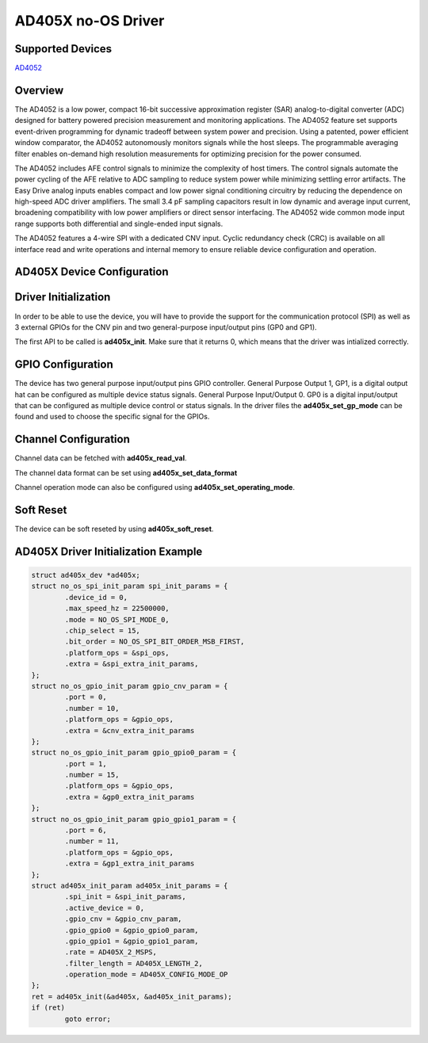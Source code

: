 AD405X no-OS Driver
===================

.. no-os-doxygen::

Supported Devices
-----------------

`AD4052 <https://www.analog.com/AD4052>`_

Overview
--------

The AD4052 is a low power, compact 16-bit successive approximation register (SAR) analog-to-digital converter (ADC) designed
for battery powered precision measurement and monitoring applications. The AD4052 feature set supports event-driven programming
for dynamic tradeoff between system power and precision. Using
a patented, power efficient window comparator, the AD4052 autonomously monitors signals while the host sleeps. The programmable
averaging filter enables on-demand high resolution measurements
for optimizing precision for the power consumed.

The AD4052 includes AFE control signals to minimize the complexity of host timers. The control signals automate the power cycling
of the AFE relative to ADC sampling to reduce system power while
minimizing settling error artifacts. The Easy Drive analog inputs
enables compact and low power signal conditioning circuitry by
reducing the dependence on high-speed ADC driver amplifiers. The
small 3.4 pF sampling capacitors result in low dynamic and average
input current, broadening compatibility with low power amplifiers or
direct sensor interfacing. The AD4052 wide common mode input
range supports both differential and single-ended input signals.

The AD4052 features a 4-wire SPI with a dedicated CNV input.
Cyclic redundancy check (CRC) is available on all interface read
and write operations and internal memory to ensure reliable device
configuration and operation.

AD405X Device Configuration
---------------------------

Driver Initialization
---------------------

In order to be able to use the device, you will have to provide the support for
the communication protocol (SPI) as well as 3 external GPIOs for the CNV pin and two 
general-purpose input/output pins (GP0 and GP1).

The first API to be called is **ad405x_init**. Make sure that it returns 0,
which means that the driver was intialized correctly.

GPIO Configuration
-----------------------------

The device has two general purpose input/output pins GPIO controller. 
General Purpose Output 1, GP1, is a digital output hat can be configured as multiple device status signals.
General Purpose Input/Output 0. GP0 is a digital input/output that can be configured as multiple device
control or status signals.
In the driver files the **ad405x_set_gp_mode** can be found and used to choose the specific signal for the GPIOs.

Channel Configuration
---------------------

Channel data can be fetched with **ad405x_read_val**.

The channel data format can be set using **ad405x_set_data_format**

Channel operation mode can also be configured using **ad405x_set_operating_mode**.

Soft Reset
----------

The device can be soft reseted by using **ad405x_soft_reset**.

AD405X Driver Initialization Example
--------------------------------------

.. code-block:: bash

	struct ad405x_dev *ad405x;
	struct no_os_spi_init_param spi_init_params = {
		.device_id = 0,
		.max_speed_hz = 22500000,
		.mode = NO_OS_SPI_MODE_0,
		.chip_select = 15,
		.bit_order = NO_OS_SPI_BIT_ORDER_MSB_FIRST,
		.platform_ops = &spi_ops,
		.extra = &spi_extra_init_params,
	};
	struct no_os_gpio_init_param gpio_cnv_param = {
		.port = 0,
		.number = 10,
		.platform_ops = &gpio_ops,
		.extra = &cnv_extra_init_params
	};
	struct no_os_gpio_init_param gpio_gpio0_param = {
		.port = 1,
		.number = 15,
		.platform_ops = &gpio_ops,
		.extra = &gp0_extra_init_params
	};
	struct no_os_gpio_init_param gpio_gpio1_param = {
		.port = 6,
		.number = 11,
		.platform_ops = &gpio_ops,
		.extra = &gp1_extra_init_params
	};
	struct ad405x_init_param ad405x_init_params = {
		.spi_init = &spi_init_params,
		.active_device = 0,
		.gpio_cnv = &gpio_cnv_param,
		.gpio_gpio0 = &gpio_gpio0_param,
		.gpio_gpio1 = &gpio_gpio1_param,
		.rate = AD405X_2_MSPS,
		.filter_length = AD405X_LENGTH_2,
		.operation_mode = AD405X_CONFIG_MODE_OP
	};
	ret = ad405x_init(&ad405x, &ad405x_init_params);
	if (ret)
		goto error;
